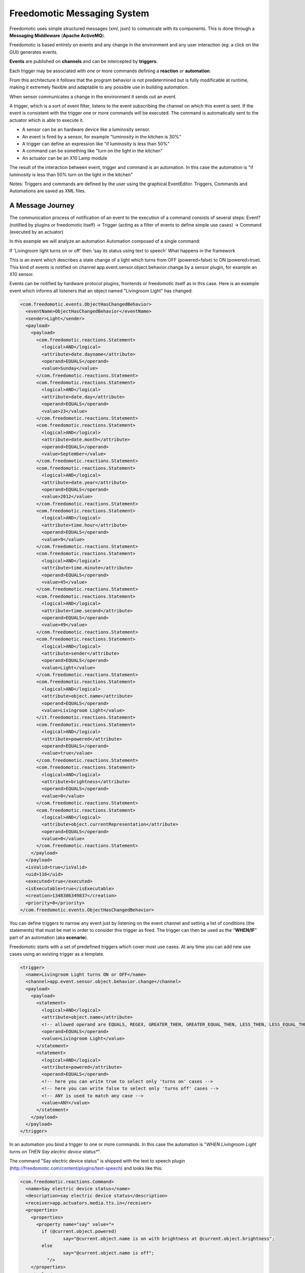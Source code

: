 Freedomotic Messaging System
============================

Freedomotic uses simple structured messages (xml, json) to comunicate
with its components. This is done through a **Messaging Middleware** (**Apache
ActiveMQ**).

Freedomotic is based entirely on events and any change in the
environment and any user interaction (eg: a click on the GUI) generates
events. 

**Events** are published on **channels** and can be intercepted by
**triggers**. 

Each trigger may be associated with one or more commands
defining a **reaction** or **automation**.

From this architecture it follows that the program behavior is not
predetermined but is fully modificable at runtime, making it extremely
flexible and adaptable to any possible use in building automation.

When sensor communicates a change in the environment it sends out an event.

A trigger, which is a sort of event filter, listens to the event
subscribing the channel on which this event is sent. If the event is
consistent with the trigger one or more commands will be executed. The
command is automatically sent to the actuator which is able to execute
it.

-  A sensor can be an hardware device like a luminosity sensor.
-  An event is fired by a sensor, for example "luminosity in the kitchen
   is 30%"
-  A trigger can define an expression like "if luminosity is less than
   50%"
-  A command can be something like "turn on the light in the kitchen"
-  An actuator can be an X10 Lamp module

The result of the interaction between event, trigger and command is an
automation. In this case the automation is "if luminosity is less than
50% turn on the light in the kitchen"

Notes: Triggers and commands are defined by the user using the graphical
EventEditor. Triggers, Commands and Automations are saved as XML files.

A Message Journey
#################

The communication process of notification of an event to the execution
of a command consists of several steps: Event? (notified by plugins or
freedomotic itself) -> Trigger (acting as a filter of events to define
simple use cases) -> Command (executed by an actuator)

In this example we will analyze an automation Automation composed of a
single command:

If 'Livingroom light turns on or off' then 'say its status using text to
speech' What happens in the framework

This is an event which describes a state change of a light which turns
from OFF (powered=false) to ON (powered=true). This kind of events is
notified on channel app.event.sensor.object.behavior.change by a sensor
plugin, for example an X10 sensor.

Events can be notified by hardware protocol plugins, frontends or
freedomotic itself as in this case. Here is an example event which
informs all listeners that an object named "Livingroom Light" has
changed:

.. code:: xml

    <com.freedomotic.events.ObjectHasChangedBehavior>
      <eventName>ObjectHasChangedBehavior</eventName>
      <sender>Light</sender>
      <payload>
        <payload>
          <com.freedomotic.reactions.Statement>
            <logical>AND</logical>
            <attribute>date.dayname</attribute>
            <operand>EQUALS</operand>
            <value>Sunday</value>
          </com.freedomotic.reactions.Statement>
          <com.freedomotic.reactions.Statement>
            <logical>AND</logical>
            <attribute>date.day</attribute>
            <operand>EQUALS</operand>
            <value>23</value>
          </com.freedomotic.reactions.Statement>
          <com.freedomotic.reactions.Statement>
            <logical>AND</logical>
            <attribute>date.month</attribute>
            <operand>EQUALS</operand>
            <value>September</value>
          </com.freedomotic.reactions.Statement>
          <com.freedomotic.reactions.Statement>
            <logical>AND</logical>
            <attribute>date.year</attribute>
            <operand>EQUALS</operand>
            <value>2012</value>
          </com.freedomotic.reactions.Statement>
          <com.freedomotic.reactions.Statement>
            <logical>AND</logical>
            <attribute>time.hour</attribute>
            <operand>EQUALS</operand>
            <value>9</value>
          </com.freedomotic.reactions.Statement>
          <com.freedomotic.reactions.Statement>
            <logical>AND</logical>
            <attribute>time.minute</attribute>
            <operand>EQUALS</operand>
            <value>45</value>
          </com.freedomotic.reactions.Statement>
          <com.freedomotic.reactions.Statement>
            <logical>AND</logical>
            <attribute>time.second</attribute>
            <operand>EQUALS</operand>
            <value>49</value>
          </com.freedomotic.reactions.Statement>
          <com.freedomotic.reactions.Statement>
            <logical>AND</logical>
            <attribute>sender</attribute>
            <operand>EQUALS</operand>
            <value>Light</value>
          </com.freedomotic.reactions.Statement>
          <com.freedomotic.reactions.Statement>
            <logical>AND</logical>
            <attribute>object.name</attribute>
            <operand>EQUALS</operand>
            <value>Livingroom Light</value>
          </it.freedomotic.reactions.Statement>
          <com.freedomotic.reactions.Statement>
            <logical>AND</logical>
            <attribute>powered</attribute>
            <operand>EQUALS</operand>
            <value>true</value>
          </com.freedomotic.reactions.Statement>
          <com.freedomotic.reactions.Statement>
            <logical>AND</logical>
            <attribute>brightness</attribute>
            <operand>EQUALS</operand>
            <value>0</value>
          </com.freedomotic.reactions.Statement>
          <com.freedomotic.reactions.Statement>
            <logical>AND</logical>
            <attribute>object.currentRepresentation</attribute>
            <operand>EQUALS</operand>
            <value>0</value>
          </com.freedomotic.reactions.Statement>
        </payload>
      </payload>
      <isValid>true</isValid>
      <uid>116</uid>
      <executed>true</executed>
      <isExecutable>true</isExecutable>
      <creation>1348386349837</creation>
      <priority>0</priority>
    </com.freedomotic.events.ObjectHasChangedBehavior>

You can define triggers to narrow any event just by listening on the
event channel and setting a list of conditions (the statements) that
must be met in order to consider this trigger as fired. The trigger can
then be used as the "**WHEN/IF**" part of an automation (aka **scenario**).

Freedomotic starts with a set of predefined triggers which cover most
use cases. At any time you can add new use cases using an existing
trigger as a template.

.. code:: xml

    <trigger>
      <name>Livingroom Light turns ON or OFF</name>
      <channel>app.event.sensor.object.behavior.change</channel>
      <payload>
        <payload>
          <statement>
            <logical>AND</logical>
            <attribute>object.name</attribute>
            <!-- allowed operand are EQUALS, REGEX, GREATER_THEN, GREATER_EQUAL_THEN, LESS_THEN, LESS_EQUAL_THEN -->
            <operand>EQUALS</operand>
            <value>Livingroom Light</value>
          </statement>
          <statement>
            <logical>AND</logical>
            <attribute>powered</attribute>
            <operand>EQUALS</operand>
            <!-- here you can write true to select only 'turns on' cases -->
            <!-- here you can write false to select only 'turns off' cases -->
            <!-- ANY is used to match any case -->
            <value>ANY</value>
          </statement>
        </payload>
      </payload>
    </trigger>

In an automation you bind a trigger to one or more commands. In this case
the automation is "*WHEN Livingroom Light turns on THEN Say electric
device status**".

The command "Say electric device status" is shipped with the text to
speech plugin (http://freedomotic.com/content/plugins/text-speech) and
looks like this:

.. code:: xml

    <com.freedomotic.reactions.Command>
      <name>Say electric device status</name>
      <description>say electric device status</description>
      <receiver>app.actuators.media.tts.in</receiver>
      <properties>
        <properties>
          <property name="say" value="= 
            if (@current.object.powered) 
                    say="@current.object.name is on with brightness at @current.object.brightness"; 
            else 
                    say="@current.object.name is off";
              "/>
        </properties>
        <tuples/>
      </properties>
    </com.freedomotic.reactions.Command>

When a trigger is fired Freedomotic loads all related commands and
evaluates them using runtime properties. So the command above will look
like this when received by the TTS plugin.

Every plugin has access to time and date information, the set of
properties defined in the event and the current object state if the
event has something to do with environment objects (in this case a
light). Your plugin can use all this information for token substitution
and scripting as for the 'say' property in the command above. In the
command below you can see how the 'say' property is evaluated by
freedomotic before sending it to the text to speech plugin:

.. code:: xml

    <com.freedomotic.reactions.Command>
      <name>Say electric device status [EVALUATED]</name>
      <description>say electric device status</description>
      <receiver>app.actuators.media.tts.in</receiver>
      <properties>
        <properties>  
          <!-- Static properties for the text to speech actuator. -->
          <!-- This are defined in data/cmd folder of the actuator itself -->
          <!-- The 'say' property is evaluated using runtime properties -->
          <property name="say" value="Livingroom Light is off."/>
          <!-- ALL PROPERTIES BELOW ARE EVALUATED AT RUNTIME -->    
          <!-- generic data taken from the event which started the event-trigger-command chain. -->
          <property name="event.sender" value="Light"/>
          <property name="event.date.dayname" value="Sunday"/>
          <property name="event.date.day" value="23"/>
          <property name="event.date.month" value="September"/>
          <property name="event.date.year" value="2012"/>
          <property name="event.time.hour" value="10"/>
          <property name="event.time.minute" value="30"/>
          <property name="event.time.second" value="24"/>
          <!-- the state of the object Livingroon Light when the event was fired -->
          <property name="event.object.name" value="Livingroom Light"/>
          <property name="event.brightness" value="0"/>
          <property name="event.powered" value="false"/>
          <property name="event.object.currentRepresentation" value="0"/>
          <!-- the current state of the object Livingroom Light (when this command is executed -->
          <property name="current.object.name" value="Livingroom Light"/>
          <property name="current.object.type" value="EnvObject.ElectricDevice.Light"/>
          <property name="current.object.protocol" value="unknown"/>
          <property name="current.object.address" value="unknown"/>
          <property name="current.object.brightness" value="0"/>
          <property name="current.object.powered" value="false"/>
        </properties>
      </properties>
    </com.freedomotic.reactions.Command>
